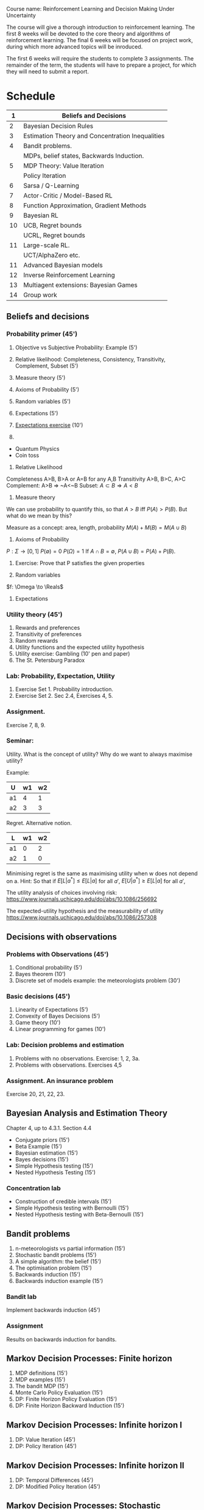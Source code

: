 Course name: Reinforcement Learning and Decision Making Under Uncertainty

The course will give a thorough introduction to reinforcement learning. The first 8 weeks will be devoted to the core theory and algorithms of reinforcement learning. The final 6 weeks will be focused on project work, during which more advanced topics will be inroduced. 

The first 6 weeks will require the students to complete 3 assignments. The remainder of the term, the students will have to prepare a project, for which they will need to submit a report.



* Schedule

|----+--------------------------------------------------|
|  1 | Beliefs and Decisions                            |
|----+--------------------------------------------------|
|  2 | Bayesian Decision Rules                          |
|----+--------------------------------------------------|
|  3 | Estimation Theory and Concentration Inequalities |
|----+--------------------------------------------------|
|  4 | Bandit problems.                                 |
|    | MDPs, belief states, Backwards Induction.        |
|----+--------------------------------------------------|
|  5 | MDP Theory: Value Iteration                      |
|    | Policy Iteration                                 |
|----+--------------------------------------------------|
|  6 | Sarsa / Q-Learning                               |
|----+--------------------------------------------------|
|  7 | Actor-Critic / Model-Based RL                    |
|----+--------------------------------------------------|
|  8 | Function Approximation, Gradient Methods         |
|----+--------------------------------------------------|
|  9 | Bayesian RL                                      |
|----+--------------------------------------------------|
| 10 | UCB, Regret bounds                               |
|    | UCRL, Regret bounds                              |
|----+--------------------------------------------------|
| 11 | Large-scale RL.                                  |
|    | UCT/AlphaZero etc.                               |
|----+--------------------------------------------------|
| 11 | Advanced Bayesian models                         |
|----+--------------------------------------------------|
| 12 | Inverse Reinforcement Learning                   |
|----+--------------------------------------------------|
| 13 | Multiagent extensions: Bayesian Games            |
|----+--------------------------------------------------|
| 14 | Group work                                       |
|----+--------------------------------------------------|
** Beliefs and decisions



*** Probability primer (45')
1. Objective vs Subjective Probability: Example (5')
2. Relative likelihood: Completeness, Consistency, Transitivity, Complement, Subset (5')
3. Measure theory (5')
4. Axioms of Probability (5')
5. Random variables (5')
6. Expectations (5')
7. [[file:src/beliefs_and_decisions/probability.py][Expectations exercise]] (10')

1. 
- Quantum Physics
- Coin toss

2. Relative Likelihood

Completeness A>B, B>A or A=B for any A,B
Transitivity A>B, B>C, A>C
Complement: A>B => ~A<~B
Subset: $A \subset B \Rightarrow A < B$

3. Measure theory 

We can use probability to quantify this, so that
$A > B$ iff $P(A) > P(B)$.
But what do we mean by this?

Measure as a concept: area, length, probability
$M(A) + M(B) = M(A \cup B)$

4. Axioms of Probability
$P : \Sigma \to [0,1]$
$P(\emptyset) = 0$
$P(\Omega) = 1$
If $A \cap B = \emptyset$, $P(A \cup B) = P(A) + P(B)$.

5. Exercise: Prove that P satisfies the given properties

6. Random variables

$f: \Omega \to \Reals$

7. Expectations



*** Utility theory (45')
1. Rewards and preferences
2. Transitivity of preferences
3. Random rewards
4. Utility functions and the expected utility hypothesis
5. Utility exercise: Gambling (10' pen and paper)
6. The St. Petersburg Paradox

*** Lab: Probability, Expectation, Utility

1. Exercise Set 1. Probability introduction.
2. Exercise Set 2. Sec 2.4, Exercises 4, 5.

*** Assignment.

Exercise 7, 8, 9.

*** Seminar:

Utility. What is the concept of utility? Why do we want to always maximise utility?

Example:

|----+----+----|
| U  | w1 | w2 |
|----+----+----|
| a1 |  4 |  1 |
| a2 |  3 |  3 |
|----+----+----|
  
Regret. Alternative notion.

|----+----+----|
| L  | w1 | w2 |
|----+----+----|
| a1 |  0 |  2 |
| a2 |  1 |  0 |
|----+----+----|

Minimising regret is the same as maximising utility when w does not depend on a.
Hint: So that if $E[L|a^*] \leq E[L|a]$ for all $a'$, $E[U|a^*] \geq E[L|a]$ for all $a'$,

The utility analysis of choices involving risk:
https://www.journals.uchicago.edu/doi/abs/10.1086/256692


The expected-utility hypothesis and the measurability of utility
https://www.journals.uchicago.edu/doi/abs/10.1086/257308





** Decisions with observations
*** Problems with Observations (45')
1. Conditional probability (5')
2. Bayes theorem (10')
3. Discrete set of models example: the meteorologists problem (30')

*** Basic decisions (45')

1. Linearity of Expectations (5')
2. Convexity of Bayes Decisions (5')
3. Game theory (10')
4. Linear programming for games (10')

*** Lab: Decision problems and estimation

1. Problems with no observations. Exercise: 1, 2, 3a.
2. Problems with observations. Exercises 4,5

*** Assignment. An insurance problem

Exercise 20, 21, 22, 23.


** Bayesian Analysis and Estimation Theory

Chapter 4, up to 4.3.1. Section 4.4

- Conjugate priors (15')
- Beta Example  (15')
- Bayesian estimation (15')
- Bayes decisions (15')
- Simple Hypothesis testing (15')
- Nested Hypothesis Testing (15')

*** Concentration lab
- Construction of credible intervals (15')
- Simple Hypothesis testing with Bernoulli (15')
- Nested Hypothesis testing with Beta-Bernoulli (15')


** Bandit problems

1. n-meteorologists vs partial information (15')
2. Stochastic bandit problems (15')
3. A simple algorithm: the belief (15')
4. The optimisation problem (15')
5. Backwards induction (15')
6. Backwards induction example (15')

*** Bandit lab

Implement backwards induction (45')

*** Assignment

Results on backwards induction for bandits.

** Markov Decision Processes: Finite horizon

1. MDP definitions (15')
2. MDP examples (15')
3. The bandit MDP (15')
4. Monte Carlo Policy Evaluation (15')
5. DP: Finite Horizon Policy Evaluation (15')
6. DP: Finite Horizon Backward Induction (15')

** Markov Decision Processes: Infinite horizon I

1. DP: Value Iteration (45')
2. DP: Policy Iteration (45')

** Markov Decision Processes: Infinite horizon II

1. DP: Temporal Differences (45')
2. DP: Modified Policy Iteration (45')

** Markov Decision Processes: Stochastic Approximation

1. Sarsa (45')
2. Q-learning (45')
 
** Model-based RL
1. Actor-Critic Algorithms (45')
2. Model-based RL (45')


** Large and continuous state spaces
1. Function approximationm (45')
2. Gradient methods (45')

** Bayesian methods

1. Thompson sampling (25')
2. Bayesian Policy Gradient (20')
3. BAMDPs (25')
4. POMDPs (20')

** Regret bounds

1. UCB (45')
2. UCRL (45')

** MCTS

1. UCT (45')
2. Alphazero (45')

** Advanced Bayesian Models

1. Linear Models (20')
2. Gaussian Processes (25')
3. GPTD (45')

** Inverse Reinforcment Learning

1. Apprenticeship learning (45')
2. Probabilistic IRL (45')

** Multiplayer games

Bayesian games (90')

   
